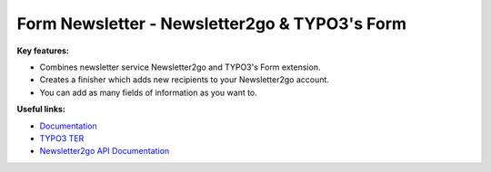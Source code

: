 ==============================================
Form Newsletter - Newsletter2go & TYPO3's Form
==============================================

**Key features:**

* Combines newsletter service Newsletter2go and TYPO3's Form extension.

* Creates a finisher which adds new recipients to your Newsletter2go account.

* You can add as many fields of information as you want to.

**Useful links:**

* `Documentation <https://www.google.com>`_

* `TYPO3 TER <https://www.google.com>`_

* `Newsletter2go API Documentation <https://docs.newsletter2go.com>`_
 
